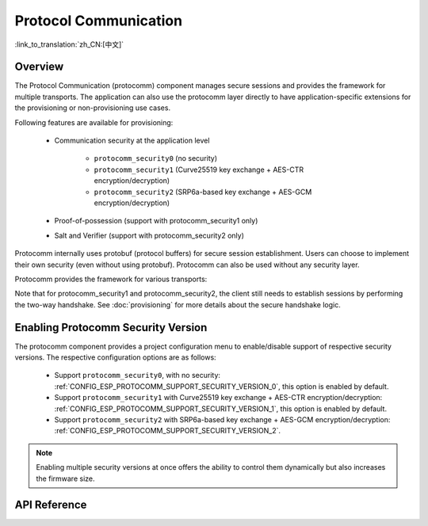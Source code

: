 Protocol Communication
======================

:link_to_translation:`zh_CN:[中文]`

Overview
--------

The Protocol Communication (protocomm) component manages secure sessions and provides the framework for multiple transports. The application can also use the protocomm layer directly to have application-specific extensions for the provisioning or non-provisioning use cases.

Following features are available for provisioning:

    * Communication security at the application level

        * ``protocomm_security0`` (no security)
        * ``protocomm_security1`` (Curve25519 key exchange + AES-CTR encryption/decryption)
        * ``protocomm_security2`` (SRP6a-based key exchange + AES-GCM encryption/decryption)
    * Proof-of-possession (support with protocomm_security1 only)
    * Salt and Verifier (support with protocomm_security2 only)

Protocomm internally uses protobuf (protocol buffers) for secure session establishment. Users can choose to implement their own security (even without using protobuf). Protocomm can also be used without any security layer.

Protocomm provides the framework for various transports:

.. list::

    :SOC_BLE_SUPPORTED: - Bluetooth LE
    :SOC_WIFI_SUPPORTED: - Wi-Fi (SoftAP + HTTPD)
    - Console, in which case the handler invocation is automatically taken care of on the device side. See Transport Examples below for code snippets.


Note that for protocomm_security1 and protocomm_security2, the client still needs to establish sessions by performing the two-way handshake. See :doc:`provisioning` for more details about the secure handshake logic.

.. _enabling-protocomm-security-version:

Enabling Protocomm Security Version
-----------------------------------

The protocomm component provides a project configuration menu to enable/disable support of respective security versions. The respective configuration options are as follows:

    * Support ``protocomm_security0``, with no security: :ref:`CONFIG_ESP_PROTOCOMM_SUPPORT_SECURITY_VERSION_0`, this option is enabled by default.
    * Support ``protocomm_security1`` with Curve25519 key exchange + AES-CTR encryption/decryption: :ref:`CONFIG_ESP_PROTOCOMM_SUPPORT_SECURITY_VERSION_1`, this option is enabled by default.
    * Support ``protocomm_security2`` with SRP6a-based key exchange + AES-GCM encryption/decryption: :ref:`CONFIG_ESP_PROTOCOMM_SUPPORT_SECURITY_VERSION_2`.

.. note::

    Enabling multiple security versions at once offers the ability to control them dynamically but also increases the firmware size.

.. only:: SOC_WIFI_SUPPORTED

    SoftAP + HTTP Transport Example with Security 2
    -----------------------------------------------

    For sample usage, see :component_file:`wifi_provisioning/src/scheme_softap.c`.

    .. highlight:: c

    ::

        /* The endpoint handler to be registered with protocomm. This simply echoes back the received data. */
        esp_err_t echo_req_handler (uint32_t session_id,
                                    const uint8_t *inbuf, ssize_t inlen,
                                    uint8_t **outbuf, ssize_t *outlen,
                                    void *priv_data)
        {
            /* Session ID may be used for persistence. */
            printf("Session ID : %d", session_id);

            /* Echo back the received data. */
            *outlen = inlen;            /* Output the data length updated. */
            *outbuf = malloc(inlen);    /* This is to be deallocated outside. */
            memcpy(*outbuf, inbuf, inlen);

            /* Private data that was passed at the time of endpoint creation. */
            uint32_t *priv = (uint32_t *) priv_data;
            if (priv) {
                printf("Private data : %d", *priv);
            }

            return ESP_OK;
        }

        static const char sec2_salt[] = {0xf7, 0x5f, 0xe2, 0xbe, 0xba, 0x7c, 0x81, 0xcd};
        static const char sec2_verifier[] = {0xbf, 0x86, 0xce, 0x63, 0x8a, 0xbb, 0x7e, 0x2f, 0x38, 0xa8, 0x19, 0x1b, 0x35,
            0xc9, 0xe3, 0xbe, 0xc3, 0x2b, 0x45, 0xee, 0x10, 0x74, 0x22, 0x1a, 0x95, 0xbe, 0x62, 0xf7, 0x0c, 0x65, 0x83, 0x50,
            0x08, 0xef, 0xaf, 0xa5, 0x94, 0x4b, 0xcb, 0xe1, 0xce, 0x59, 0x2a, 0xe8, 0x7b, 0x27, 0xc8, 0x72, 0x26, 0x71, 0xde,
            0xb2, 0xf2, 0x80, 0x02, 0xdd, 0x11, 0xf0, 0x38, 0x0e, 0x95, 0x25, 0x00, 0xcf, 0xb3, 0x3f, 0xf0, 0x73, 0x2a, 0x25,
            0x03, 0xe8, 0x51, 0x72, 0xef, 0x6d, 0x3e, 0x14, 0xb9, 0x2e, 0x9f, 0x2a, 0x90, 0x9e, 0x26, 0xb6, 0x3e, 0xc7, 0xe4,
            0x9f, 0xe3, 0x20, 0xce, 0x28, 0x7c, 0xbf, 0x89, 0x50, 0xc9, 0xb6, 0xec, 0xdd, 0x81, 0x18, 0xf1, 0x1a, 0xd9, 0x7a,
            0x21, 0x99, 0xf1, 0xee, 0x71, 0x2f, 0xcc, 0x93, 0x16, 0x34, 0x0c, 0x79, 0x46, 0x23, 0xe4, 0x32, 0xec, 0x2d, 0x9e,
            0x18, 0xa6, 0xb9, 0xbb, 0x0a, 0xcf, 0xc4, 0xa8, 0x32, 0xc0, 0x1c, 0x32, 0xa3, 0x97, 0x66, 0xf8, 0x30, 0xb2, 0xda,
            0xf9, 0x8d, 0xc3, 0x72, 0x72, 0x5f, 0xe5, 0xee, 0xc3, 0x5c, 0x24, 0xc8, 0xdd, 0x54, 0x49, 0xfc, 0x12, 0x91, 0x81,
            0x9c, 0xc3, 0xac, 0x64, 0x5e, 0xd6, 0x41, 0x88, 0x2f, 0x23, 0x66, 0xc8, 0xac, 0xb0, 0x35, 0x0b, 0xf6, 0x9c, 0x88,
            0x6f, 0xac, 0xe1, 0xf4, 0xca, 0xc9, 0x07, 0x04, 0x11, 0xda, 0x90, 0x42, 0xa9, 0xf1, 0x97, 0x3d, 0x94, 0x65, 0xe4,
            0xfb, 0x52, 0x22, 0x3b, 0x7a, 0x7b, 0x9e, 0xe9, 0xee, 0x1c, 0x44, 0xd0, 0x73, 0x72, 0x2a, 0xca, 0x85, 0x19, 0x4a,
            0x60, 0xce, 0x0a, 0xc8, 0x7d, 0x57, 0xa4, 0xf8, 0x77, 0x22, 0xc1, 0xa5, 0xfa, 0xfb, 0x7b, 0x91, 0x3b, 0xfe, 0x87,
            0x5f, 0xfe, 0x05, 0xd2, 0xd6, 0xd3, 0x74, 0xe5, 0x2e, 0x68, 0x79, 0x34, 0x70, 0x40, 0x12, 0xa8, 0xe1, 0xb4, 0x6c,
            0xaa, 0x46, 0x73, 0xcd, 0x8d, 0x17, 0x72, 0x67, 0x32, 0x42, 0xdc, 0x10, 0xd3, 0x71, 0x7e, 0x8b, 0x00, 0x46, 0x9b,
            0x0a, 0xe9, 0xb4, 0x0f, 0xeb, 0x70, 0x52, 0xdd, 0x0a, 0x1c, 0x7e, 0x2e, 0xb0, 0x61, 0xa6, 0xe1, 0xa3, 0x34, 0x4b,
            0x2a, 0x3c, 0xc4, 0x5d, 0x42, 0x05, 0x58, 0x25, 0xd3, 0xca, 0x96, 0x5c, 0xb9, 0x52, 0xf9, 0xe9, 0x80, 0x75, 0x3d,
            0xc8, 0x9f, 0xc7, 0xb2, 0xaa, 0x95, 0x2e, 0x76, 0xb3, 0xe1, 0x48, 0xc1, 0x0a, 0xa1, 0x0a, 0xe8, 0xaf, 0x41, 0x28,
            0xd2, 0x16, 0xe1, 0xa6, 0xd0, 0x73, 0x51, 0x73, 0x79, 0x98, 0xd9, 0xb9, 0x00, 0x50, 0xa2, 0x4d, 0x99, 0x18, 0x90,
            0x70, 0x27, 0xe7, 0x8d, 0x56, 0x45, 0x34, 0x1f, 0xb9, 0x30, 0xda, 0xec, 0x4a, 0x08, 0x27, 0x9f, 0xfa, 0x59, 0x2e,
            0x36, 0x77, 0x00, 0xe2, 0xb6, 0xeb, 0xd1, 0x56, 0x50, 0x8e};

        /* The example function for launching a protocomm instance over HTTP. */
        protocomm_t *start_pc()
        {
            protocomm_t *pc = protocomm_new();


            /* Config for protocomm_httpd_start(). */
            protocomm_httpd_config_t pc_config = {
                .data = {
                .config = PROTOCOMM_HTTPD_DEFAULT_CONFIG()
                }
            };

            /* Start the protocomm server on top of HTTP. */
            protocomm_httpd_start(pc, &pc_config);

            /* Create Security2 params object from salt and verifier. It must be valid throughout the scope of protocomm endpoint. This does not need to be static, i.e., could be dynamically allocated and freed at the time of endpoint removal. */
            const static protocomm_security2_params_t sec2_params = {
                .salt = (const uint8_t *) salt,
                .salt_len = sizeof(salt),
                .verifier = (const uint8_t *) verifier,
                .verifier_len = sizeof(verifier),
            };

            /* Set security for communication at the application level. Just like for request handlers, setting security creates an endpoint and registers the handler provided by protocomm_security1. One can similarly use protocomm_security0. Only one type of security can be set for a protocomm instance at a time. */
            protocomm_set_security(pc, "security_endpoint", &protocomm_security2, &sec2_params);

            /* Private data passed to the endpoint must be valid throughout the scope of protocomm endpoint. This need not be static, i.e., could be dynamically allocated and freed at the time of endpoint removal. */
            static uint32_t priv_data = 1234;

            /* Add a new endpoint for the protocomm instance, identified by a unique name, and register a handler function along with the private data to be passed at the time of handler execution. Multiple endpoints can be added as long as they are identified by unique names. */
            protocomm_add_endpoint(pc, "echo_req_endpoint",
                                   echo_req_handler, (void *) &priv_data);
            return pc;
        }

        /* The example function for stopping a protocomm instance. */
        void stop_pc(protocomm_t *pc)
        {
            /* Remove the endpoint identified by its unique name. */
            protocomm_remove_endpoint(pc, "echo_req_endpoint");

            /* Remove the security endpoint identified by its name. */
            protocomm_unset_security(pc, "security_endpoint");

            /* Stop the HTTP server. */
            protocomm_httpd_stop(pc);

            /* Delete, namely deallocate the protocomm instance. */
            protocomm_delete(pc);
        }

    SoftAP + HTTP Transport Example with Security 1
    -----------------------------------------------

    For sample usage, see :component_file:`wifi_provisioning/src/scheme_softap.c`.

    .. highlight:: c

    ::

        /* The endpoint handler to be registered with protocomm. This simply echoes back the received data. */
        esp_err_t echo_req_handler (uint32_t session_id,
                                    const uint8_t *inbuf, ssize_t inlen,
                                    uint8_t **outbuf, ssize_t *outlen,
                                    void *priv_data)
        {
            /* Session ID may be used for persistence. */
            printf("Session ID : %d", session_id);

            /* Echo back the received data. */
            *outlen = inlen;            /* Output the data length updated. */
            *outbuf = malloc(inlen);    /* This is to be deallocated outside. */
            memcpy(*outbuf, inbuf, inlen);

            /* Private data that was passed at the time of endpoint creation. */
            uint32_t *priv = (uint32_t *) priv_data;
            if (priv) {
                printf("Private data : %d", *priv);
            }

            return ESP_OK;
        }

        /* The example function for launching a protocomm instance over HTTP. */
        protocomm_t *start_pc(const char *pop_string)
        {
            protocomm_t *pc = protocomm_new();


            /* Config for protocomm_httpd_start(). */
            protocomm_httpd_config_t pc_config = {
                .data = {
                .config = PROTOCOMM_HTTPD_DEFAULT_CONFIG()
                }
            };

            /* Start the protocomm server on top of HTTP. */
            protocomm_httpd_start(pc, &pc_config);

            /* Create security1 params object from pop_string. It must be valid throughout the scope of protocomm endpoint. This need not be static, i.e., could be dynamically allocated and freed at the time of endpoint removal. */
            const static protocomm_security1_params_t sec1_params = {
                .data = (const uint8_t *) strdup(pop_string),
                .len = strlen(pop_string)
            };

            /* Set security for communication at the application level. Just like for request handlers, setting security creates an endpoint and registers the handler provided by protocomm_security1. One can similarly use protocomm_security0. Only one type of security can be set for a protocomm instance at a time. */
            protocomm_set_security(pc, "security_endpoint", &protocomm_security1, &sec1_params);

            /* Private data passed to the endpoint must be valid throughout the scope of protocomm endpoint. This need not be static, i.e., could be dynamically allocated and freed at the time of endpoint removal. */
            static uint32_t priv_data = 1234;

            /* Add a new endpoint for the protocomm instance identified by a unique name, and register a handler function along with the private data to be passed at the time of handler execution. Multiple endpoints can be added as long as they are identified by unique names. */
            protocomm_add_endpoint(pc, "echo_req_endpoint",
                                   echo_req_handler, (void *) &priv_data);
            return pc;
        }

        /* The example function for stopping a protocomm instance. */
        void stop_pc(protocomm_t *pc)
        {
            /* Remove the endpoint identified by its unique name. */
            protocomm_remove_endpoint(pc, "echo_req_endpoint");

            /* Remove the security endpoint identified by its name. */
            protocomm_unset_security(pc, "security_endpoint");

            /* Stop the HTTP server. */
            protocomm_httpd_stop(pc);

            /* Delete, namely deallocate the protocomm instance. */
            protocomm_delete(pc);
        }

.. only:: SOC_BLE_SUPPORTED

    Bluetooth LE Transport Example with Security 0
    ----------------------------------------------

    For sample usage, see :component_file:`wifi_provisioning/src/scheme_ble.c`.

    .. highlight:: c

    ::

        /* The example function for launching a secure protocomm instance over Bluetooth LE. */
        protocomm_t *start_pc()
        {
            protocomm_t *pc = protocomm_new();

            /* Endpoint UUIDs */
            protocomm_ble_name_uuid_t nu_lookup_table[] = {
                {"security_endpoint", 0xFF51},
                {"echo_req_endpoint", 0xFF52}
            };

            /* Config for protocomm_ble_start(). */
            protocomm_ble_config_t config = {
                .service_uuid = {
                    /* LSB <---------------------------------------
                    * ---------------------------------------> MSB */
                    0xfb, 0x34, 0x9b, 0x5f, 0x80, 0x00, 0x00, 0x80,
                    0x00, 0x10, 0x00, 0x00, 0xFF, 0xFF, 0x00, 0x00,
                },
                .nu_lookup_count = sizeof(nu_lookup_table)/sizeof(nu_lookup_table[0]),
                .nu_lookup = nu_lookup_table
            };

            /* Start protocomm layer on top of Bluetooth LE. */
            protocomm_ble_start(pc, &config);

            /* For protocomm_security0, Proof of Possession is not used, and can be kept NULL. */
            protocomm_set_security(pc, "security_endpoint", &protocomm_security0, NULL);
            protocomm_add_endpoint(pc, "echo_req_endpoint", echo_req_handler, NULL);
            return pc;
        }

        /* The example function for stopping a protocomm instance. */
        void stop_pc(protocomm_t *pc)
        {
            protocomm_remove_endpoint(pc, "echo_req_endpoint");
            protocomm_unset_security(pc, "security_endpoint");

            /* Stop the Bluetooth LE protocomm service. */
            protocomm_ble_stop(pc);

            protocomm_delete(pc);
        }

API Reference
-------------

.. include-build-file:: inc/protocomm.inc
.. include-build-file:: inc/protocomm_security.inc
.. include-build-file:: inc/protocomm_security0.inc
.. include-build-file:: inc/protocomm_security1.inc
.. include-build-file:: inc/protocomm_security2.inc
.. include-build-file:: inc/esp_srp.inc
.. include-build-file:: inc/protocomm_httpd.inc
.. include-build-file:: inc/protocomm_ble.inc
